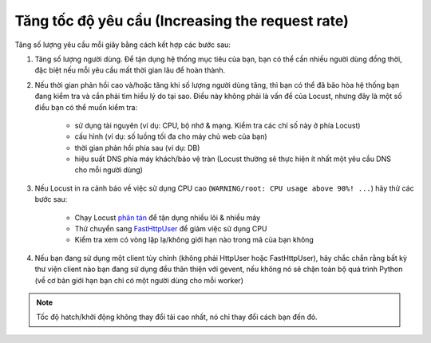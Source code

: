 .. _increaserr:

===========================
Tăng tốc độ yêu cầu (Increasing the request rate)
===========================

Tăng số lượng yêu cầu mỗi giây bằng cách kết hợp các bước sau:

#. Tăng số lượng người dùng. Để tận dụng hệ thống mục tiêu của bạn, bạn có thể cần nhiều người dùng đồng thời, đặc biệt nếu mỗi yêu cầu mất thời gian lâu để hoàn thành.

#. Nếu thời gian phản hồi cao và/hoặc tăng khi số lượng người dùng tăng, thì bạn có thể đã bão hòa hệ thống bạn đang kiểm tra và cần phải tìm hiểu lý do tại sao. Điều này không phải là vấn đề của Locust, nhưng đây là một số điều bạn có thể muốn kiểm tra:

    -  sử dụng tài nguyên (ví dụ: CPU, bộ nhớ & mạng. Kiểm tra các chỉ số này ở phía Locust)
    -  cấu hình (ví dụ: số luồng tối đa cho máy chủ web của bạn)
    -  thời gian phản hồi phía sau (ví dụ: DB)
    -  hiệu suất DNS phía máy khách/bảo vệ tràn (Locust thường sẽ thực hiện ít nhất một yêu cầu DNS cho mỗi người dùng)

#. Nếu Locust in ra cảnh báo về việc sử dụng CPU cao (``WARNING/root: CPU usage above 90%! ...``) hãy thử các bước sau:

    -  Chạy Locust `phân tán <https://docs.locust.io/en/stable/running-locust-distributed.html>`__ để tận dụng nhiều lõi & nhiều máy
    -  Thử chuyển sang `FastHttpUser <https://docs.locust.io/en/stable/increase-performance.html#increase-performance>`__ để giảm việc sử dụng CPU
    -  Kiểm tra xem có vòng lặp lạ/không giới hạn nào trong mã của bạn không

#. Nếu bạn đang sử dụng một client tùy chỉnh (không phải HttpUser hoặc FastHttpUser), hãy chắc chắn rằng bất kỳ thư viện client nào bạn đang sử dụng đều thân thiện với gevent, nếu không nó sẽ chặn toàn bộ quá trình Python (về cơ bản giới hạn bạn chỉ có một người dùng cho mỗi worker)

.. note::

    Tốc độ hatch/khởi động không thay đổi tải cao nhất, nó chỉ thay đổi cách bạn đến đó.